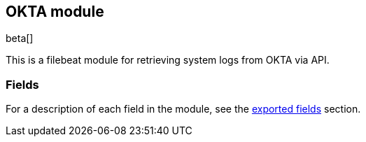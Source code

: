 ////
This file is generated! See scripts/docs_collector.py
////

[[filebeat-module-okta]]
[role="xpack"]

:modulename: okta
:has-dashboards: false

== OKTA module

beta[]

This is a filebeat module for retrieving system logs from OKTA via API.

:has-dashboards!:

:modulename!:


[float]
=== Fields

For a description of each field in the module, see the
<<exported-fields-okta,exported fields>> section.

